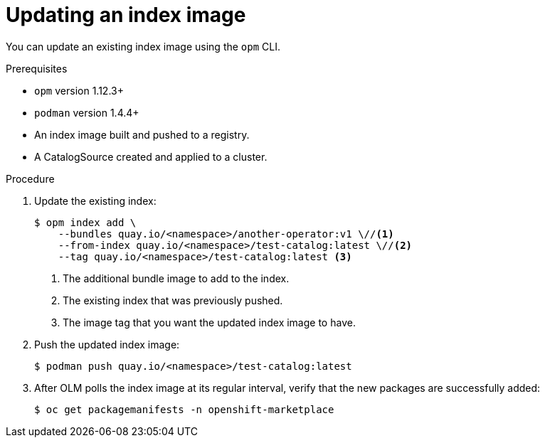 // Module included in the following assemblies:
//
// * operators/olm-managing-custom-catalogs.adoc

[id="olm-updating-index-image_{context}"]
= Updating an index image

You can update an existing index image using the `opm` CLI.

.Prerequisites

* `opm` version 1.12.3+
* `podman` version 1.4.4+
* An index image built and pushed to a registry.
* A CatalogSource created and applied to a cluster.

.Procedure

. Update the existing index:
+
----
$ opm index add \
    --bundles quay.io/<namespace>/another-operator:v1 \//<1>
    --from-index quay.io/<namespace>/test-catalog:latest \//<2>
    --tag quay.io/<namespace>/test-catalog:latest <3>
----
<1> The additional bundle image to add to the index.
<2> The existing index that was previously pushed.
<3> The image tag that you want the updated index image to have.

. Push the updated index image:
+
----
$ podman push quay.io/<namespace>/test-catalog:latest
----

. After OLM polls the index image at its regular interval, verify that the new
packages are successfully added:
+
----
$ oc get packagemanifests -n openshift-marketplace
----
